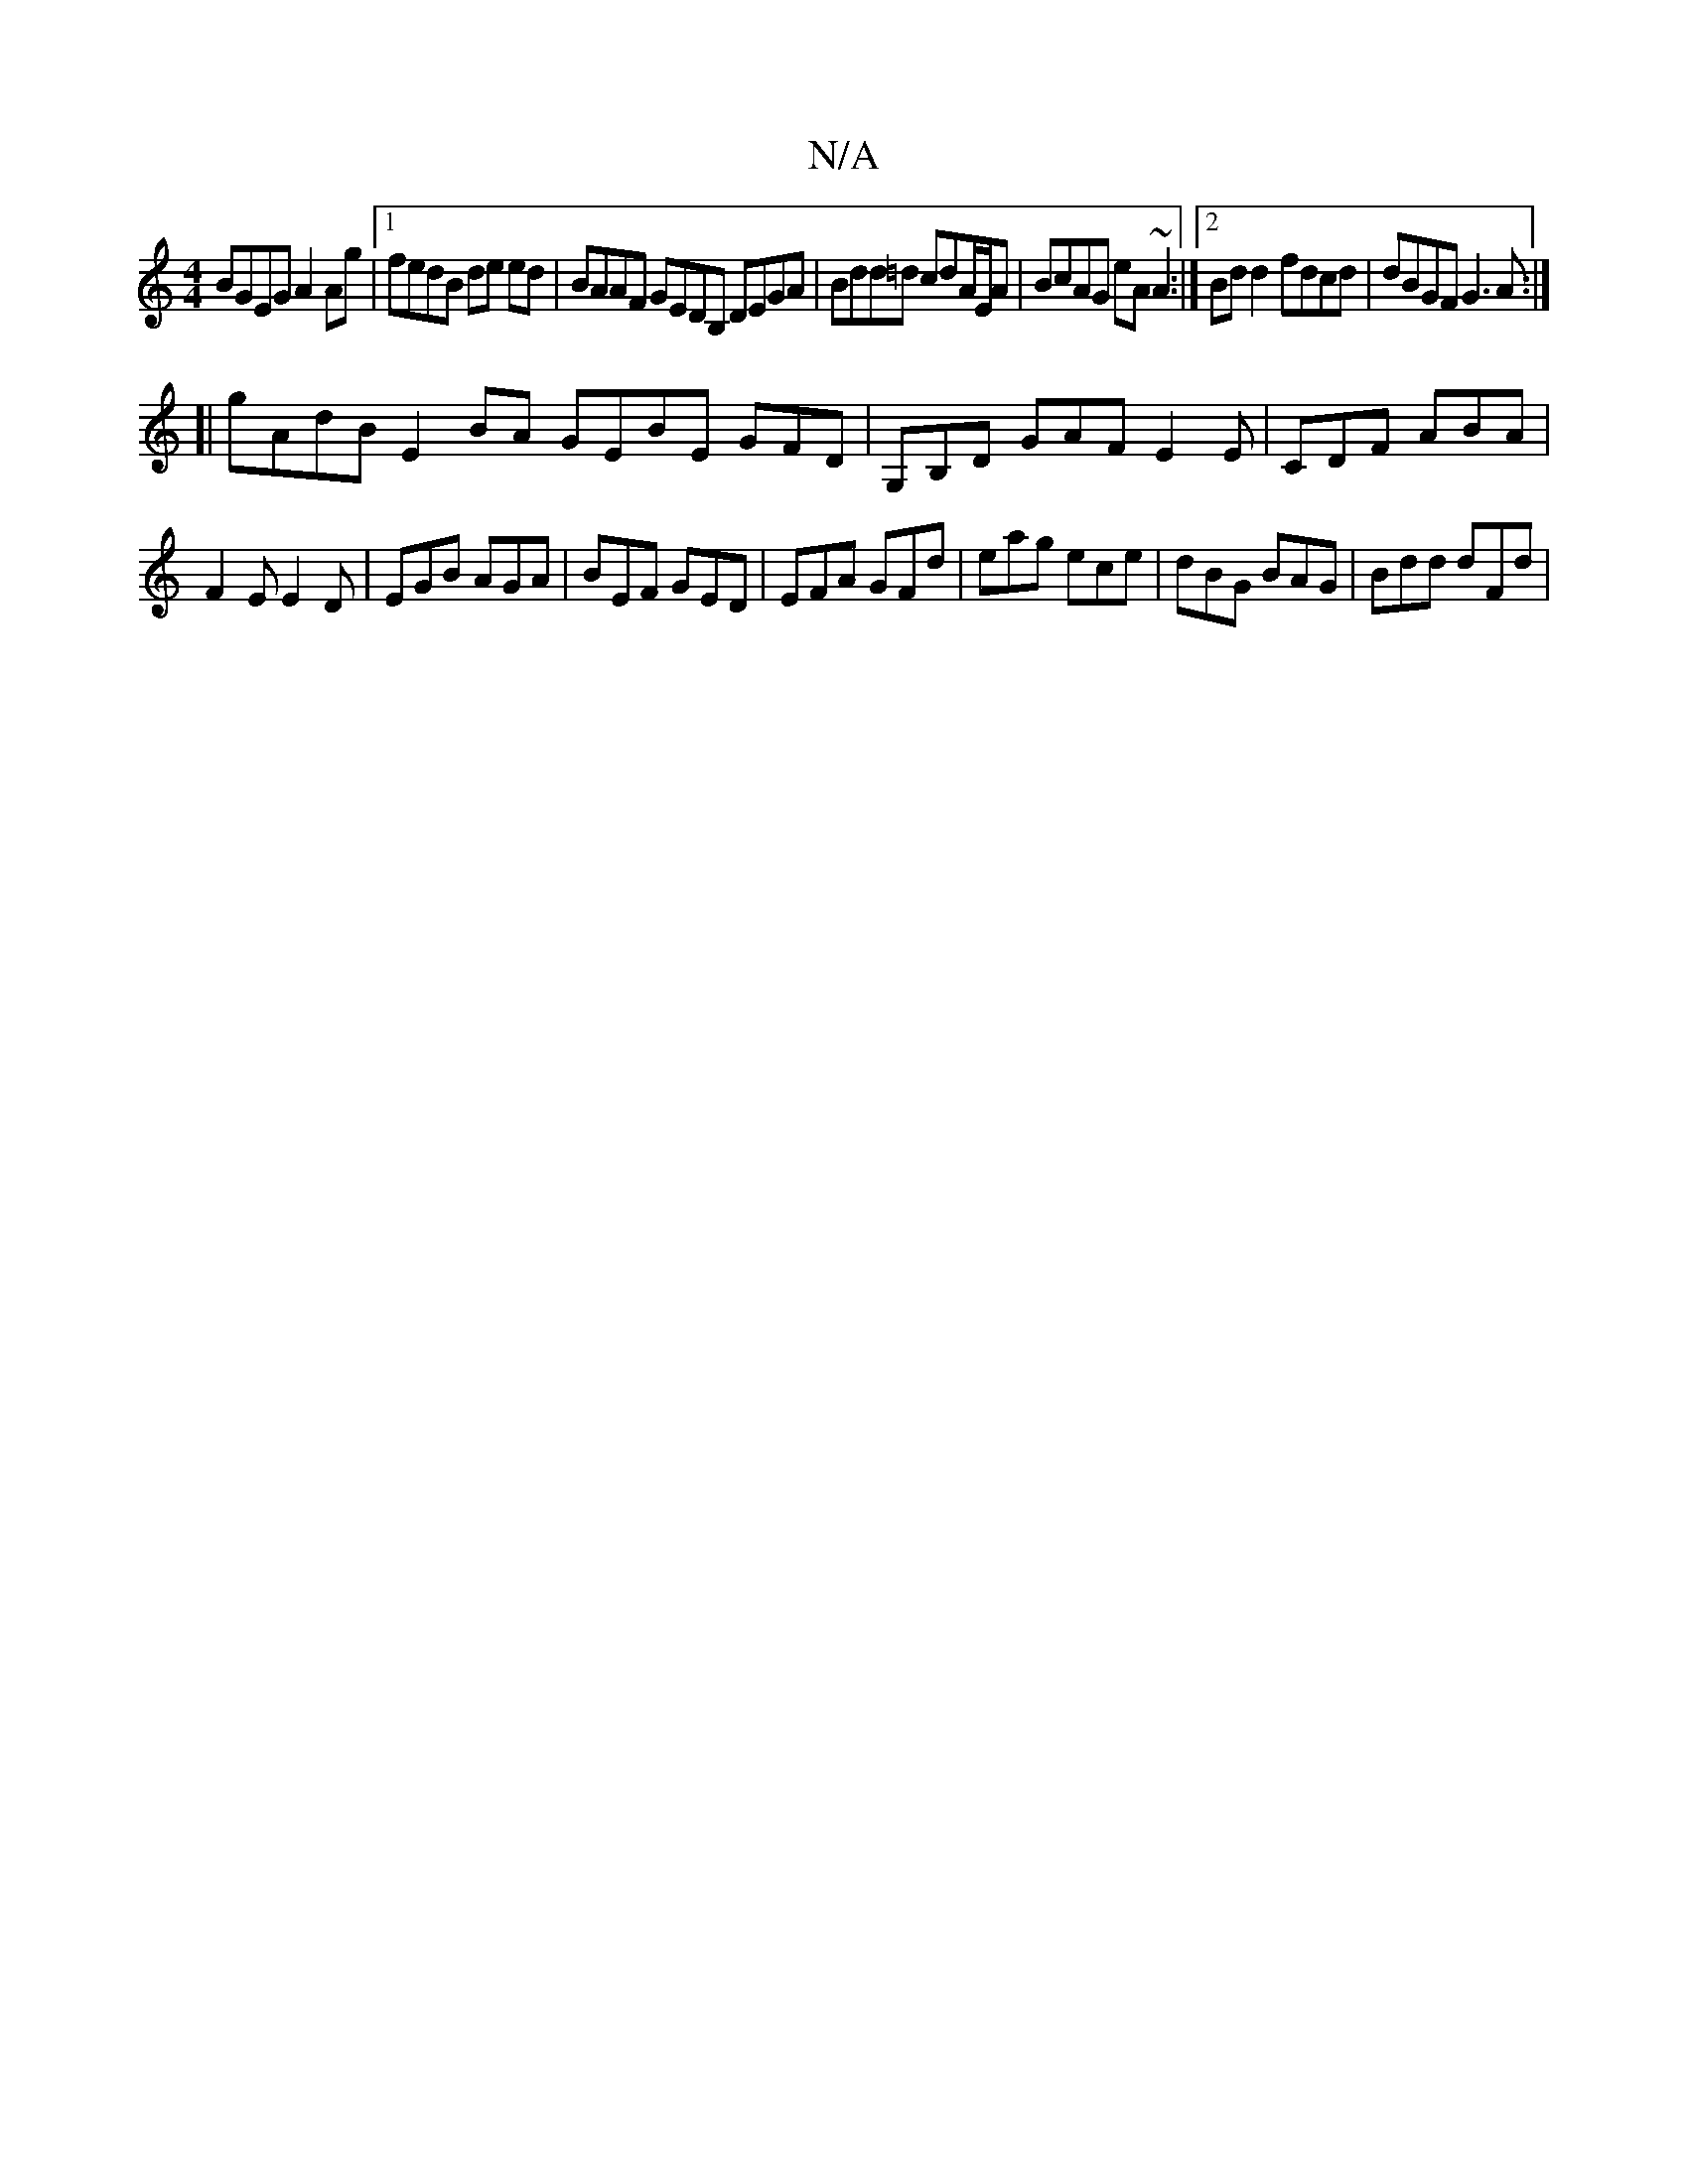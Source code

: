 X:1
T:N/A
M:4/4
R:N/A
K:Cmajor
BGEG A2 Ag |[1 fedB de ed | BAAF GEDB, DEGA|Bdd=d cdA/E/A | BcAG eA~A2 :|2 Bdd2 fdcd | dBGF G3 A:|
[| gAdB E2BA GEBE GFD|G,B,D GAF E2E|CDF ABA|
F2E E2D|EGB AGA|BEF GED|EFA GFd|eag ece|dBG BAG|Bdd dFd|